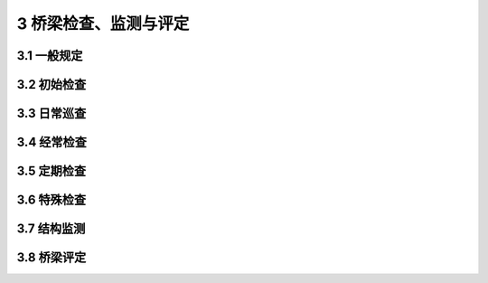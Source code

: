3 桥梁检查、监测与评定
==============================================

.. raw:: html

  <h2 id="test111">第3 桥梁检查、监测与评定</h2>

3.1 一般规定
---------------------------

.. raw:: html

 <p style="text-align:justify"><a href="#idt3.1.1"> 3.1.1</a> <span id="idt3.1.1"> 因桥梁规模、技术状况、运营环境及所处公路等级的不同，各级公路桥梁的养护需求和养护资源亦有所不同。对桥梁检查等级进行分级，细化桥梁的养护要求，适应不同的养护需求，实行差异化的养护检查频率，起到合理配置养护资源的作用。本规范借鉴的现行<a href="https://cjj99-2017.readthedocs.io/zh-cn/latest/index.html">《城市桥梁养护技术标准》（CJJ 99）</a>及部分城市的桥梁养护地方标准，是根据城市桥梁在道路系统中的地位，遵循“保证重点，养好一般，区别对待”的原则，将城市桥梁养护等级分为Ⅰ等、 Ⅱ等、 Ⅲ等，根据等级遵循不同巡检周期和养护技术要求。本规范养护检查等级的提出主要用于指导桥梁养护资源的投入，指导桥梁检查、检测周期等养护工作安排。</span></p>
 <p style="text-align:justify"><a href="#idt3.1.2"> 3.1.2</a> <span id="idt3.1.2"> 桥梁检查在原规范检查类型的基础上，增加了初始检查和日常巡查。</span></p>
 <p style="text-align:justify;text-indent:2em;" > 初始检查是桥梁建成或改造后的首次检查，反映桥梁的初始技术状态，作为日后各项检查与评定的基准，是桥梁养护工作的基础。原规范<a href="https://jtg5120-2021.readthedocs.io/zh-cn/latest/3.html#id3.3.1">第3.3.1条</a>规定“新建桥梁交付使用一年后，进行第一次全面检查”，已明确提出了第一次检查的时间要求，但未对检查内容作具体规定。本次修订，结合国内桥梁养护现状与需求，和国外桥梁检查类型的调研成果，在桥梁检查类型中增加初始检查，并作出具体的要求。</p>
 <p style="text-align:justify;text-indent:2em;" > 日常巡查在《公路养护技术规范》（JTG H10-2009）第5.1.3条已明确规定：“应加强桥涵的日常巡查。桥涵日常巡查是桥涵日常工作的重要内容之一，应予以充分重视，发现隐患或病害应及时处治。”目前很多公路桥梁管养单位已将日常巡查纳入长大桥梁、重要桥梁的养护工作中，取得了良好的效果；同时近年来桥梁遭受自然灾害、车船撞击等突发情况而破坏的事件时有发生，增加桥梁日常巡查是非常必要的。</p>
 
3.2 初始检查
---------------------------

.. raw:: html

 <p style="text-align:justify"><a href="#idt3.2.1"> 3.2.1</a> <span id="idt3.2.1"> 初始检查的目的是采集桥梁的基础状态数据，建立桥梁技术档案，作为后期经常检查、定期检查、特殊检查及桥梁评定的基准。通过初始检查，可以确定桥梁各构件的基础技术状况，便于对后期发现的桥梁缺陷和病害作对比分析，确定病害或缺陷成因及发展程度，为进一步开展桥梁养护工作提供依据。</span></p>
 <p style="text-align:justify;text-indent:2em;" > 初始检查需要尽早进行，以确保如实反映桥梁的初始技术状况。宜与交工验收同时进行，是为了避免一些参数重复检查或漏检。交工验收是以抽检的形式按现行《公路工程质量检验评定标准 第一册 土建工程》（JTG F80/1）对桥梁工程质量进行检测评定；初始检查是全面检查，按本规范要求的内容和现行《公路桥梁技术状况评定标准》（JTG/T H21）进行检查评定；交工验收检测不能替代初始检查，初始检查可以沿用交工验收检测报告里已经包含的参数数据，避免重复检测，节约养护费用。</p>
 <p style="text-align:justify"><a href="#idt3.2.2"> 3.2.2</a> <span id="idt3.2.2"> 初始检查内容中包含桥梁总体尺寸、主要承重构件尺寸、材质强度、钢筋保护层厚度等检测内容，在桥梁没有明显腐蚀、锈蚀、损伤或经历改造的情况下，上述参数不会发生能影响结构评定的变化，因此在后期的定期检查和特殊检查中可以直接沿用上述参数在初始检查时得到的数据，避免检查工作的重复，节约养护资源。</p>
 <p style="text-align:justify;text-indent:2em;" > 水下基础检测需要对基础及河底铺砌的缺损情况进行详细检测，一般通过相关辅助手段（水下摄像机、水下腐蚀电位测量仪等）进行检测，了解构件的损伤、损坏情况；水流速和能见度符合要求时，也采用人工潜水检测。在国外，有用侧向超声波测位仪来检测桥梁水下部分的桥墩、基础冲刷，填石或石笼的范围、移动情况等实例，也有采用贯入地面雷达检测桥台外形及其稳定性的实例。</p>
 <p style="text-align:justify"><a href="#idt3.2.3"> 3.2.3</a> <span id="idt3.2.3"> 现场填写桥梁基本信息、检查记录表（<a href="https://jtg5120-2021.readthedocs.io/zh-cn/latest/FLA.html">附录 A</a>、<a href="https://jtg5120-2021.readthedocs.io/zh-cn/latest/FLB.html">B</a>、<a href="https://jtg5120-2021.readthedocs.io/zh-cn/latest/FLC.html">C</a>）和技术状况评定表。通过初始检查，建立桥梁初始技术档案，确定桥梁技术状况，标示桥梁已存在缺陷和损伤，提出养护建议。</p>
 
3.3 日常巡查
---------------------------

.. raw:: html

 <p style="text-align:justify"><a href="#idt3.3.1"> 3.3.1</a> <span id="idt3.3.1"> 日常巡查为本次规范修订新增检查项目，检查频率根据桥梁养护检查等级和技术状况确定。日常巡查的目的是及时获知桥梁结构运营是否正常，使桥梁结构在病害初期或突发情况下能得到及时的养护或紧急处治。可由管养单位专业技术人员组织实施。</span></p>
 <p style="text-align:justify"><a href="#idt3.3.2"> 3.3.2</a> <span id="idt3.3.2"> 日常巡查可采用桥梁信息管理系统或人工制定当日巡查桥梁名录及巡查路线，对巡检过程发现明显缺损和异常，立即向主管部门报告，必要时采取交通管制措施。每次巡查结束后将巡检记录及时归档。日常巡查的记录表格可以根据桥梁结构形式、桥位处环境、交通特点等因素，由桥梁管养单位的信息管理系统或人工制定。</p>
 <p style="text-align:justify;text-indent:2em;" > 水下基础检测需要对基础及河底铺砌的缺损情况进行详细检测，一般通过相关辅助手段（水下摄像机、水下腐蚀电位测量仪等）进行检测，了解构件的损伤、损坏情况；水流速和能见度符合要求时，也采用人工潜水检测。在国外，有用侧向超声波测位仪来检测桥梁水下部分的桥墩、基础冲刷，填石或石笼的范围、移动情况等实例，也有采用贯入地面雷达检测桥台外形及其稳定性的实例。</p>
 <p style="text-align:justify"><a href="#idt3.3.3"> 3.3.3</a> <span id="idt3.3.3"> 日常巡查内容主要包括桥面及以上部分的桥梁构件及桥梁结构异常变位情况的目测检查，关注桥梁自身情况的同时也应注意桥梁使用环境是否存在异常。</p>
 <p style="text-align:justify;text-indent:2em;" > 当主梁或下部结构发生异常的横桥向变形或变位时，伸缩缝处的护栏、栏杆、标线等会有明显的错位、错台等情况出现，日常巡查时需要重视。</p>

3.4 经常检查
---------------------------

.. raw:: html

 <p style="text-align:justify"><a href="#idt3.4.1"> 3.4.1</a> <span id="idt3.4.1"> 原规范对经常检查规定为“每月不少于一次”，《公路养护技术规范》（JTG H10-2009）中，对经常检查频率要求为“每季度不少于一次”。本次修订，在原规范的基础上，根据桥涵养护检查等级不同，结合桥梁技术状况，为适应不同的养护需求，采取差异化的检查频率，起到合理配备养护资源的作用。</span></p>
 <p style="text-align:justify;text-indent:2em;" > 多数桥梁需借助桥梁检测车或临时支架才能实现对支座的抵近检查，1 个月检查 1次支座，在养护实践中操作困难，较难实现。为合理分配养护资源，保证养护成效，本次修订，在调研和广泛征求桥梁管养单位意见的基础上，将对支座的经常检查频率调整为每季度不少于 1 次。</p>
 <p style="text-align:justify"><a href="#idt3.4.2"> 3.4.2</a> <span id="idt3.4.2"> 经常检查主要采用目测方法，并辅以简单设备（如望远镜、照相机、摄像机，以及扳手、铲子、锉刀等常用工具）来进行检查和记录。</p>
 <p style="text-align:justify;text-indent:2em;" > 现场填写“桥梁经常检查记录表”是及时、准确收集信息的重要保证，填写要求准确无误，不能漏填，不允许事后回忆补填。</p>
 <p style="text-align:justify"><a href="#idt3.4.4"> 3.4.4</a> <span id="idt3.4.4"> 经常检查针对目测所及的所有桥梁构件。对桥梁各个构件进行目测检查并对损伤作出定性判断。检查需要严密有序，避免漏项。</p>
 <ol start="3">
 <li>检查主梁裂缝是否有发展，重点检查控制截面、重要部位的裂缝是否有发展及发展情况。</li>
 <li>主缆、斜拉索、吊杆的经常检查需要注重检查护套、密封圈等表面构件是否存在老化、开裂及渗漏水等情况。</li>
 </ol>
 <ol start="6">
 <li>沥青混凝土铺装缺陷包括龟裂、裂缝、坑槽、松散、沉陷、车辙、波浪拥包、泛油、修补不良、污染等；水泥混凝土铺装缺陷包括板破碎、裂缝、板角裂缝、错台、边角剥落、接缝料损坏、坑洞、拱起、露骨、修补、污染等。</li>
 </ol>

3.5 定期检查
---------------------------

.. raw:: html

 <p style="text-align:justify"><a href="#idt3.5.1"> 3.5.1</a> <span id="idt3.5.1"> 各国对桥梁检查的频率规定不一，美国为 24 个月进行一次常规检查；丹麦为 1～6 年一次；英国针对次等桥梁，数月进行一次详细检查；法国每 5 年对大于 120 m的桥梁进行详细检测；德国每 3 年进行一次总体检测；瑞士每 5 年进行一次间隔性检测；意大利每年进行一次全面彻底的检测；日本每年进行一次 A 级定期检查，1～5 年进行一次 B 级定期检查。国内<a href="https://cjj99-2017.readthedocs.io/zh-cn/latest/index.html">《城市桥梁养护技术标准》（CJJ 99—2017）</a>将桥梁定期检测分为常规定期检测和结构定期检测，常规定期检测为每年一次，结构定期检测周期根据养护类别确定。</span></p>
 <p style="text-align:justify;text-indent:2em;" > 《交通运输部关于进一步加强公路桥梁养护管理的若干意见》（交公路发[2013]321号）中明确提出“定期检查是确定桥梁技术状况的全面检查，应不少于三年一次，特大、特殊结构和特别重要的桥梁定期检查周期不少于一年一次。”结合该文件要求，本规范修订时在原规范“定期检查周期根据技术状况确定，最长不得超过三年”的基础上，考虑桥梁规模和重要性，增加 “养护检查等级为Ⅰ级的桥梁，定期检查周期不得超过 1年” 的规定。</p>
 <p style="text-align:justify"><a href="#idt3.5.2"> 3.5.2</a> <span id="idt3.5.2"> 定期检查和经常检查均有目测，但定期检查需要辅以必要的测量仪器，如望远镜、照相机、探测工具和设备，强调“应接近各部件仔细检查其缺损情况”。定期检查需要创造接近各部件的条件，如使用桥梁检测车、搭设临时支架等。定期检查前要认真查阅有关技术资料、初始检查报告及历次定期检查报告，做好人员、设备等准备，落实安全保障措施。</p>
 <p style="text-align:justify;text-indent:2em;" > 本条规定了定期检查应完成的五个方面的工作，其中校核、补充完善桥梁卡片、填写桥梁定期检查记录表需在现场及时、准确地完成。判断病害原因及影响范围，结合历次定检报告进行对比分析，以判明病害成因、预测病害发展趋势，为养护建议提供可信、充足、准确的依据。对于难以判断的，提出进一步特殊检查的要求，不盲目下结论。对损坏严重、危及安全运行的桥梁，提出限制交通、维修加固或改造重建的建议。</p>
 <p style="text-align:justify"><a href="#idt3.5.3"> 3.5.3</a> <span id="idt3.5.3"> 设永久观测点，是作为位移和变形监测的基准，是评定桥梁结构技术状况的重要指标。对大型桥梁建立永久观测点，定期进行控制检测，是桥梁检查的一项工作，其检测周期可以与定期检查相同，也可以短于定期检查周期。</p>
 <p style="text-align:justify;text-indent:2em;" > 原规范<a href="https://jtg5120-2021.readthedocs.io/zh-cn/latest/3.html#id3.3.3">第3.3.3条</a>主要针对特大型、大型桥梁的控制检测。本次修订，结合交通运输部《公路桥梁养护管理工作制度》（交公路发[2007]336 号）第二十四条的规定，对需要设置永久观测点的桥梁类型作了明确规定，即单孔跨径 60 m 及以上的桥梁。经调研，“十二五”期间全国各省(自治区、直辖市)的多数桥梁监管及管养单位均贯彻执行《公路桥梁养护管理工作制度》（交公路发[2007]336 号），对单孔跨径 60 m 及以上的桥梁设置永久观测点已逐渐纳入桥梁的养护工作中，取得了较好的效果。本条规定在明确了桥梁类型的同时，将长期观测点设置与检测项目进行了补充，增加了主缆线形、拱轴线线形、索塔水平变位等项目。</p>
 <p style="text-align:justify;text-indent:2em;" > 桥面高程一般按二等工程水准测量要求进行闭合水准测量；墩（台）顶的水平变位或塔顶水平变位，可以采用悬挂垂球法、极坐标法或其他可靠方法进行测量；拱轴线和主缆线形可以采用极坐标法进行平面坐标和三角高程测量。</p>
 <p style="text-align:justify"><a href="#idt3.5.5"> 3.5.5</a> <span id="idt3.5.5"> 混凝土梁桥上部结构检测内容是结合桥梁技术状评定指标确定的。在桥梁外观没有明显腐蚀、锈蚀、损伤或经历改造的情况下，钢筋保护层厚度、混凝土强度不会发生能影响结构评定的变化，评定时对这两项参数一般沿用初始检查的检测成果即可。</p>
 <p style="text-align:justify;text-indent:2em;" > 混凝土梁式桥的检查要点是检查混凝土是否开裂，裂缝发生位置、裂缝的形态、裂缝长度及宽度、钢筋锈蚀、预应力（锚头、齿板、钢绞线）状况、跨中挠度、横向联系状况等。服役时间长的混凝土的碳化深度检测，在定期检查中也需重视。</p>
 <p style="text-align:justify;text-indent:2em;" > 桥面线形及结构变位情况检测，按本规范<a href="https://jtg5120-2021.readthedocs.io/zh-cn/latest/3.html#id3.5.3">第3.5.3条</a>的规定，对单孔跨径不小于60 m的桥梁需要在定期检查时对桥面高程（用以判断跨中挠度）和结构变位进行控制检测；单孔跨径小于60 m的桥梁，检测中若发现结构存在异常变形，需要进行相应的控制检测。</p>
 <ol start="3">
 <li>钢箱梁焊缝的检测，因工作量较大，建议定期检查中按一定比例（国外一般为1%~3%）抽检，先对焊缝表面涂层进行检测，发现焊缝开裂或怀疑焊缝开裂时，则加大抽检频率，对焊缝进行详细检测。</li>
 </ol>
 <ol start="5">
 <li>跨中挠度及结构变位情况检测，对单孔跨径不小于60 m的桥梁需要在定期检查时对桥面高程（用以判断跨中挠度）和结构变位进行控制检测；单孔跨径小于60 m的桥梁，检测中若发现结构存在异常变形，需要进行相应的控制检测。</li>
 <li>钢箱梁腹腔是封闭的，湿度过大易引起钢材锈蚀。在一些大型桥梁设有调节环境湿度的装置，其工作状态亦是定期检查的内容。</li>
 <li>钢-混凝土组合梁桥和混合梁桥的检测综合混凝土梁桥和钢梁桥的检测内容进行，同时需注重钢-混凝土结合面的检查。</li>
 </ol>
 <p style="text-align:justify"><a href="#idt3.5.7"> 3.5.7</a> <span id="idt3.5.7"> 本条针对我国公路拱桥常用的结构形式，提出了检测部位及内容要求。中、下承式拱的吊杆检测和系杆拱的系杆检测需要引起重视。由于中、下承式拱桥在我国公路桥梁中服役时间不长，早期设计对吊杆的防护构造处理不尽完善，既不能有效防止水的浸入，又不便进行检测和养护（类似的情况还有斜拉桥的斜拉索及悬索桥的吊杆），出现问题较多。如 2001 年 11 月 7 日，某跨径 240 m 的中承式混凝土拱桥，8 根吊杆在横梁相连部位突然断裂，致使 4 片横梁、桥面板及人行道坠落。事后检测发现吊杆钢绞线已严重腐蚀，约 50%的钢绞线为陈旧性断裂。某下承式钢管混凝土系杆拱桥，使用 5 年后发现主桥出现多种病害，其预应力钢绞线的系杆严重锈蚀，仅在表层即可见到 9 根钢绞线断裂。</p>
 <ol start="2">
 <li>钢拱桥检测内容与钢梁桥检测内容除拱脚位移外，其余基本相同。</li>
 </ol>
 <ol start="8">
 <li>吊杆索力变化需通过测量吊杆索力，并将实测值与成桥时及历年检查的索力测量值进行对比，以判断索力变化，这是评价吊杆技术状况的重要手段。检查中发现索体存在防护破损严重、钢丝锈蚀或断丝、锚头锈蚀等缺陷时，需要对有缺陷吊索进行索力测试；当怀疑吊杆内有断丝时，需要采取特殊检查的方式进一步明确。</li>
 </ol> 
 <ol start="11">
 <li>钢管混凝土拱桥的管内混凝土不密实，交竣工验收和初始检查时，均能发现此类病害，并采取相应处治措施。运营过程中，钢管和混凝土吸热、散热速度和变形不一致，在日积月累的温差作用下，钢管与混凝土会产生一定的脱离，该过程相对时间较长。因此对该项指标的检查一般为 3~6 年检查 1 次。</li>
 </ol>  
 <p style="text-align:justify"><a href="#idt3.5.8"> 3.5.8</a> <span id="idt3.5.8"> 本条将原规范斜拉桥检测内容作了调整，结合桥梁技术状评定指标确定。将索塔下部和基础检测内容调整至第3.5.11条 “桥梁墩台及基础的检查”中。</p>
 <ol start="2">
 <li>斜拉索是斜拉桥主要受力构件之一，直接决定斜拉桥的工作状态。索力测试的目的在于将历年检查的实测值进行比较，了解拉索索力变化状况、损伤状况及松弛情况。索力测试一般采取抽检方式，选取长、短、中三种类型拉索进行测试，并在3年内覆盖全部拉索；检查中发现拉索存在防护破损严重、钢丝锈蚀或断丝、锚头锈蚀等缺陷时，需要对有缺陷拉索进行索力测试。</li>
 </ol>
 <ol start="7">
 <li>桥梁根据桥位风环境、桥型、跨径等因素确定合适的结构体系及构件气动外形，必要时会增设气动措施、附加阻尼措施，以改善或提高结构抗风性能。构件气动外形是为满足抗风性能的设计构件外形；气动设施包括附加导流板、抑流板、中央稳定板、风嘴、分流板、气动翼板、气动格栅、风鳍板等；风障是安装在主梁上降低桥面侧向风速影响以提高桥面行车安全性和舒适性的结构。</li>
 </ol>  
 <p style="text-align:justify;text-indent:2em;" > 检查时，应注意主梁、主塔、斜拉索的外形是否与设计一致，外形上有无改变；设置有气动设施及风障的，气动设施和风障是否完好。钢主梁的检修车轨道、桥面风障、护栏、栏杆等附属设施的形状和位置也是根据抗风性能要求而设定，对主梁气动性能有较大影响，不能随意改变。考虑风对行车安全的影响，抗风设计会选择合适的护栏形式来保障风致行车安全，因此，需注意桥梁护栏形式有无改变，护栏周边有无临时设施阻挡等。</p>
 <p style="text-align:justify"><a href="#idt3.5.9"> 3.5.9</a> <span id="idt3.5.9"> 本条将原规范斜拉桥检测内容作了调整，结合桥梁技术状评定指标确定。将索塔下部和基础检测内容调整至<a href="https://jtg5120-2021.readthedocs.io/zh-cn/latest/3.html#id3.5.11">第3.5.11条</a> “桥梁墩台及基础的检查”中。</p>
 <ol start="2">
 <li>对于主缆和吊杆（所有拉索类桥梁均类似），注重构件的表观检测，若表面护套完好，无渗水等现象，主缆和吊杆内部一般不易发生锈蚀等病害；若发现表观存在缺陷，需要根据缺损程度，决定是否对内部索体采取进一步检测。</li>
 </ol>
 <p style="text-align:justify;text-indent:2em;" > 主缆表面有破损、渗水痕迹或有锈水渗出，以及怀疑主缆内部断丝时，需开窗检查主缆内部索股。</p>
 <ol start="3">
 <li>吊索索力测试一般采取抽检方式，选取长、短、中三种类型吊索进行测试，并在3年内覆盖全部索；检查中发现索体存在防护破损严重、钢丝锈蚀或断丝、锚头锈蚀等缺陷时，需要对有缺陷吊索进行索力测试。</li>
 </ol> 
 <ol start="5">
 <li>索夹螺栓紧固力测试，初始检查时全部测试；定期检查时根据实际情况进行抽检，根据桥梁规模和技术状况在3~6年覆盖全部索夹。</li>
 </ol>  
 <ol start="10">
 <li>桥梁根据桥位风环境、桥型、跨径等因素确定合适的结构体系及构件气动外形，必要时会增设气动措施、附加阻尼措施，以改善或提高结构抗风性能。构件气动外形是为满足抗风性能的设计构件外形；气动设施包括附加导流板、抑流板、中央稳定板、风嘴、分流板、气动翼板、气动格栅、风鳍板等；风障是安装在主梁上降低桥面侧向风速影响以提高桥面行车安全性和舒适性的结构。</li>
 </ol>   
 <p style="text-align:justify;text-indent:2em;" > 检查时，应注意加劲梁、索塔、主缆、吊杆的外形是否与设计一致，外形上有无改变；设置有气动设施及风障的，气动设施和风障是否完好。钢主梁的检修车轨道、桥面风障、护栏、栏杆等附属设施的形状和位置也是根据抗风性能要求而设定，对主梁气动性能有较大影响，不能随意改变。考虑风对行车安全的影响，抗风设计会选择合适的护栏形式来保障风致行车安全，因此，需注意桥梁护栏形式有无改变，护栏周边有无临时设施阻挡等。</p>
 <p style="text-align:justify"><a href="#idt3.5.10"> 3.5.10</a> <span id="idt3.5.10"> 支座是容易损坏的构件，在日常检查中很难对其进行目测检查，因此在定期检查中要作为重点检测的构件。支座采用的材料类型较多，有橡胶、四氟乙烯、钢筋混凝土、钢等。其中橡胶等高分子材料寿命较短，定期检查时要注意其老化问题。支座的工作状态是否正常，如活动支座是否灵活、位移量是否正常等是定期检查的内容。悬索桥、斜拉桥设置的限位功能的纵向和横向支座，检测时不能遗漏。</p>
 <p style="text-align:justify"><a href="#idt3.5.12"> 3.5.12</a> <span id="idt3.5.12"> 本条规定了桥梁既有附属设施检查要求。</p>
 <ol>
 <li>对养护检修设施检查，包括桥梁检修通道、平台、爬梯是否安全可靠；悬索桥检查主缆检修道、扶手绳和栏杆绳是否完好；主缆出入塔顶、锚碇锚室检修楼梯是否完好；索塔的检查门、工作电梯、爬梯等是否安全可靠，塔内照明是否完好等。</li>
 <li>桥梁上设置的减振、阻尼、减隔震装置为专业厂家定制产品，定期检查只针对其使用状态和完整性进行表观检查，包括斜拉索与吊杆（索）上的外置阻尼装置、抑振索是否完好，有无缺损、脱落、漏油；主梁（加劲梁）梁端或主梁（加劲梁）与索塔之间设置的阻尼器是否完好，有无锈蚀、缺损、漏油，工作状态是否正常；附加阻尼装置（TMD 等）、减隔震装置是否完好，工作状态是否正常等。</li> 
 </ol> 
 <p style="text-align:justify"><a href="#idt3.5.15"> 3.5.15</a> <span id="idt3.5.15"> 本条规定了桥梁定期检查后提交的文件及要求。</p>
 <p style="text-align:justify;text-indent:2em;" > 定期检查后，根据桥梁技术状况提出养护工作建议，如提出特殊检查建议，说明检查的项目及理由；进行大中修、加固或改建的计划，说明维修目的、拟采用的维修方案、预估费用和建议实施时间等。</p>


3.6 特殊检查
---------------------------

.. raw:: html

 <p style="text-align:justify"><a href="#idt3.6.1"> 3.6.1</a> <span id="idt3.6.1"> 本条规定了特殊检查的适用条件。</span></p>
 <ol start="3">
 <li>近年来，由水下基础缺陷造成的桥梁事故频繁出现。本次规范修订时，对水下检测做了相关调研，基本现状是：多数桥梁运营期间未做过水下基础检查；水下基础存在冲刷、倾斜、下沉、桩基础径缩、开裂、钢筋锈蚀现象；重载交通及受环境条件和桥梁施工阶段留下隐患影响威胁桥梁安全；广东省、湖南省、浙江省等部分省份积极开展了水下基础检查，并编制了相关地方标准以规范水下检查工作。鉴于水下检测对桥梁养护的重要性和迫切性，本次修订将水下检测纳入特殊检查的内容中。</li>
 </ol> 
 <p style="text-align:justify;text-indent:2em;" > 水下检测一般根据水文环境、地质环境、基础形式和桥梁表现出的病害特征来决定具体的检测项目、频率及内容。水下检测的频率通常为3~5年1次，若桥梁所处环境存在加快基础技术状况恶化的情况，如河床不稳定、冲刷加速、基础埋深浅、水质腐蚀强、所处河段有采砂等，则需要提高检测频率。</p>
 <p style="text-align:justify;text-indent:2em;" > 通常在下列情况开展水下检测：</p>
 <dl>
 <li>&emsp;&emsp;（1）经常检查、定期检查中发现桥梁基础有异常，但由于水深不能详细检查时。</li>
 <li>&emsp;&emsp;（2）水中基础处于腐蚀环境中。</li>
 <li>&emsp;&emsp;（3）位于山区季节性河流中的桥梁，冲刷严重可能造成基础埋深不足时。</li>
 <li>&emsp;&emsp;（4）经分析桥梁现有病害可能由于基础受损引起时。</li>
 <li>&emsp;&emsp;（5）旧桥在进行改造方案设计前，需要了解水下基础状况时。</li>
 <li>&emsp;&emsp;（6）桥梁墩台受到洪水、泥石流冲击或船只、大的漂浮物撞击受损后。</li>
 </dl>
 <p style="text-align:justify"><a href="#idt3.6.3"> 3.6.3</a> <span id="idt3.6.3"> 本条强调了特殊检查前进行的资料准备。设计资料包含设计文件、计算所用的程序、方法及计算结果等。原始资料如有不全或存疑，需要根据实际情况现场测绘构造尺寸，测试构件材料组成及性能，勘察水文地质情况等。</span></p>
 <p style="text-align:justify"><a href="#idt3.6.4"> 3.6.4</a> <span id="idt3.6.4"> 桥梁结构、构件缺损状况方法鉴定，根据鉴定要求和缺损的类型、位置，选择表观测量、无损检测和局部取样等有效、可靠的方法。需要取样测试时，试样在有代表性构件的次要部位获取。</span></p>
 <p style="text-align:justify;text-indent:2em;" > 桥梁抗灾能力评定，一般采取现场检测与验算的方法，特别重要的桥梁通常进行模拟试验。</p>

3.7 结构监测
---------------------------

.. raw:: html

 <p style="text-align:justify;text-indent:2em;" > 桥梁结构健康监测是通过对桥梁结构状态和各类外部荷载作用下的响应情况进行监测，及时掌握桥梁的结构运行状况；需要定期将监测结果与检查结果进行比对和分析，提出监测评估报告，不断完善评估体系。</p>
 

3.8 桥梁评定
---------------------------

.. raw:: html 

 <p style="text-align:justify"><a href="#idt3.8.1"> 3.8.1</a> <span id="idt3.8.1"> 现行<a href="https://jtg-h21.readthedocs.io/zh/latest/">《公路桥梁技术状况评定标准》（JTG/T H21）</a>对桥梁技术状况的评定方法和评定标准作了详细的规定。为避免与其冲突，本次修订取消了原规范中一般评定的相关内容，仅保留1~5类桥梁的等级划分和状态描述。</span></p>
 <p style="text-align:justify"><a href="#idt3.8.2"> 3.8.2</a> <span id="idt3.8.2"> 1~5类桥梁的状态和技术状况描述基本是对原规范的沿用，其中将“重要部件”按现行<a href="https://jtg-h21.readthedocs.io/zh/latest/">《公路桥梁技术状况评定标准》（JTG/T H21）</a>修改为“主要部件”。各种桥型的主要部件见现行<a href="https://jtg-h21.readthedocs.io/zh/latest/">《公路桥梁技术状况评定标准》（JTG/T H21）</a>的相关条文。</span></p>
 <p style="text-align:justify;text-indent:2em;" > 结构受力裂缝是指结构因受力而产生的裂缝，此类裂缝的宽度和发展趋势是判定构件和结构技术状态的重要指标。桥梁设计时，在正常使用极限状态下有验算裂缝宽度的限值规定，当处于运营状态的桥梁出现超出设计限值的结构受力裂缝时，说明桥梁的技术状况已经不符合设计标准。因设计标准不同，裂缝限值有所不同，需根据设计标准的限值来评判裂缝宽度是否超限。当建成年代久远，无设计标准依据时，裂缝限值一般根据现行《公路桥梁承载能力检测评定规程》（JTG/T J21）的规定执行。</p>
 <p style="text-align:justify"><a href="#idt3.8.3"> 3.8.3</a> <span id="idt3.8.3"> 为了与现行《公路养护工程管理办法》相适应，本次修订将1~5类桥梁的养护对策进行了调整。</span></p>
 <p style="text-align:justify;text-indent:2em;" > 针对 1 类桥的养护对策，除正常保养外，增加了预防养护对策。《公路养护工程管理办法》第十二条规定：“修复养护是指公路出现明显病害或部分丧失服务功能，为恢复技术状况而进行的功能性、结构性修复或定期更换，包括大修、中修、小修。”与该条保持一致，针对 2 类桥养护对策中的修复养护内容为小修，针对 3 类桥养护对策中的修复养护内容为中修，针对 4 类桥养护对策中的修复养护内容为大修。</p>
 <p style="text-align:justify"><a href="#idt3.8.5"> 3.8.5</a> <span id="idt3.8.5"> 适应性评定工作的基础和依据是定期检查、特殊检查，是否需要做适应性评定，根据检查结果和桥梁实际养护需求决定。</span></p>
 <ol start="3">
 <li>桥梁抗灾害能力评定中重要桥梁的模拟试验，是常见灾害的环境模拟，如桥梁冲刷模型试验及地震、风振模型试验等。</li>
 <li>公路桥梁耐久性主要是指公路桥梁对其安全性和适用性等性能的保持能力，这种能力保持主要体现在构件材质劣化、环境侵蚀、保护构造和防护措施等方面。结构构件的耐久性及其病害情况大致分为目视可发现和不能发现两大类。其中，目视可发现的外观耐久状态主要分为两种：一是耐久性病害导致的结构构件外观发生明显可视的变化，二是结构构件的有关初始缺陷或防护措施劣化在结构构件外观的表现。通过外观检查，根据其对耐久性的影响程度和外观劣化程度进行外观耐久状态评定。目视不能发现的是结构构件材质和环境侵蚀的潜在变化，反映了结构构件内在的劣化程度，需要通过检测分析才能得出正确的判断。另外，根据外观耐久状态的劣化发展情况可以进一步判断耐久性主要病害类型和劣化程度，并优化耐久性检测内容与方案。</li>
 </ol> 
 <p style="text-align:justify;text-indent:2em;" > 适应性评定一般按整条线路统一安排，通过评定可以得到桥梁适应程度的百分比。按座数求适应性合格率的百分比（合格桥梁座数/整条线路桥梁总座数）或按总桥长求适应性合格率的百分比(合格桥梁总长度/整条线路桥梁总长度)，均可以从一定程度上为公路改建决策提供基础资料。由于涉及技术经济问题较多，对整条线路桥梁适应性的评定工作还需深入研究。</p>
